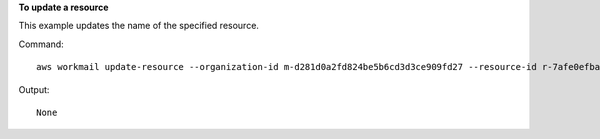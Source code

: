 **To update a resource**

This example updates the name of the specified resource.

Command::

  aws workmail update-resource --organization-id m-d281d0a2fd824be5b6cd3d3ce909fd27 --resource-id r-7afe0efbade843a58cdc10251fce992c --name exampleRoom2

Output::

  None
